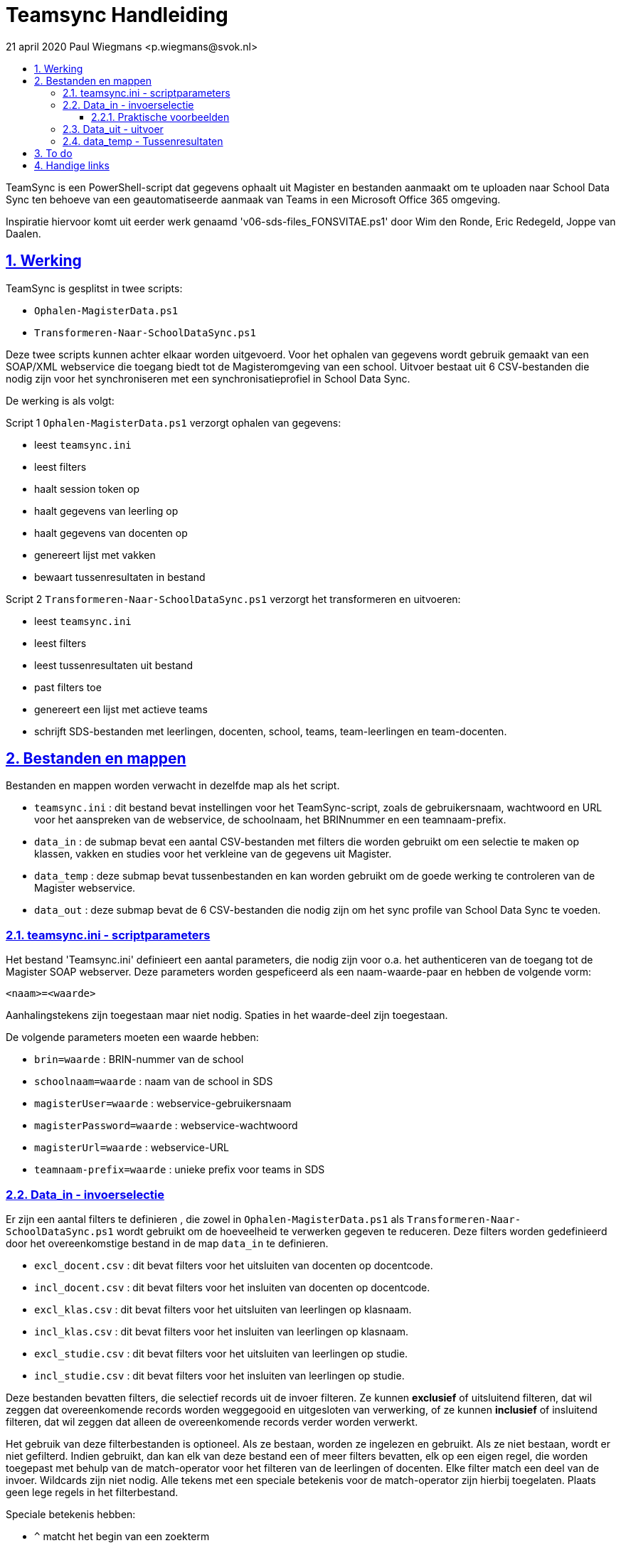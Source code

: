 # Teamsync Handleiding
:idprefix:
:idseparator: -
:sectanchors:
:sectlinks:
:sectnumlevels: 4
:sectnums:
:toc:
:toclevels: 4
:toc-title:
21 april 2020 Paul Wiegmans <p.wiegmans@svok.nl>

TeamSync is een PowerShell-script dat gegevens ophaalt uit Magister en bestanden aanmaakt om te uploaden naar School Data Sync ten behoeve van een geautomatiseerde aanmaak van Teams in een Microsoft Office 365 omgeving. 

Inspiratie hiervoor komt uit eerder werk genaamd 'v06-sds-files_FONSVITAE.ps1' door Wim den Ronde, Eric Redegeld, Joppe van Daalen.

toc::[]

## Werking 

TeamSync is gesplitst in twee scripts: 

* `Ophalen-MagisterData.ps1`
* `Transformeren-Naar-SchoolDataSync.ps1`

Deze twee scripts kunnen achter elkaar worden uitgevoerd. 
Voor het ophalen van gegevens wordt gebruik gemaakt van een SOAP/XML webservice die toegang biedt tot de Magisteromgeving van een school. Uitvoer bestaat uit 6 CSV-bestanden die nodig zijn voor het synchroniseren met een synchronisatieprofiel in School Data Sync.

De werking is als volgt:

Script 1 `Ophalen-MagisterData.ps1` verzorgt ophalen van gegevens: 

* leest `teamsync.ini`
* leest filters
* haalt session token op
* haalt gegevens van leerling op
* haalt gegevens van docenten op
* genereert lijst met vakken
* bewaart tussenresultaten in bestand

Script 2 `Transformeren-Naar-SchoolDataSync.ps1` verzorgt het transformeren en uitvoeren:

* leest `teamsync.ini`
* leest filters
* leest tussenresultaten uit bestand
* past filters toe
* genereert een lijst met actieve teams
* schrijft SDS-bestanden met leerlingen, docenten, school, teams, team-leerlingen en team-docenten. 

## Bestanden en mappen

Bestanden en mappen worden verwacht in dezelfde map als het script. 

[square]
* `teamsync.ini` : dit bestand bevat instellingen voor het TeamSync-script, zoals de gebruikersnaam, wachtwoord en URL voor het aanspreken van de webservice, de schoolnaam, het BRINnummer en een teamnaam-prefix.
* `data_in` : de submap bevat een aantal CSV-bestanden met filters die worden gebruikt om een selectie te maken op klassen, vakken en studies voor het verkleine van de gegevens uit Magister.
* `data_temp` : deze submap bevat tussenbestanden en kan worden gebruikt om de goede werking te controleren van de Magister webservice.
* `data_out` : deze submap bevat de 6 CSV-bestanden die nodig zijn om het sync profile van School Data Sync te voeden.

### teamsync.ini - scriptparameters

Het bestand 'Teamsync.ini' definieert een aantal parameters, die nodig zijn voor o.a. het authenticeren van de toegang tot de Magister SOAP webserver. Deze parameters worden gespeficeerd als een naam-waarde-paar en hebben de volgende vorm:

```
<naam>=<waarde>
```

Aanhalingstekens zijn toegestaan maar niet nodig. Spaties in het waarde-deel zijn toegestaan. 

De volgende parameters moeten een waarde hebben:

[square]
* `brin=waarde` : BRIN-nummer van de school
* `schoolnaam=waarde` : naam van de school in SDS
* `magisterUser=waarde` : webservice-gebruikersnaam
* `magisterPassword=waarde` : webservice-wachtwoord
* `magisterUrl=waarde` : webservice-URL
* `teamnaam-prefix=waarde` : unieke prefix voor teams in SDS


### Data_in - invoerselectie

Er zijn een aantal filters te definieren , die zowel in `Ophalen-MagisterData.ps1` als `Transformeren-Naar-SchoolDataSync.ps1` wordt gebruikt om de hoeveelheid te verwerken gegeven te reduceren. Deze filters worden gedefinieerd door het overeenkomstige bestand in de map `data_in` te definieren. 

* `excl_docent.csv` : dit bevat filters voor het uitsluiten van docenten op docentcode.
* `incl_docent.csv` : dit bevat filters voor het insluiten van docenten op docentcode.
* `excl_klas.csv` : dit bevat filters voor het uitsluiten van leerlingen op klasnaam.
* `incl_klas.csv` : dit bevat filters voor het insluiten van leerlingen op klasnaam.
* `excl_studie.csv` : dit bevat filters voor het uitsluiten van leerlingen op studie.
* `incl_studie.csv` : dit bevat filters voor het insluiten van leerlingen op studie.

Deze bestanden bevatten filters, die selectief records uit de invoer filteren. Ze kunnen **exclusief** of uitsluitend filteren, dat wil zeggen dat overeenkomende records worden weggegooid en uitgesloten van verwerking, of ze kunnen **inclusief** of insluitend filteren, dat wil zeggen dat alleen de overeenkomende records verder worden verwerkt.

Het gebruik van deze filterbestanden is optioneel. Als ze bestaan, worden ze ingelezen en gebruikt. Als ze niet bestaan, wordt er niet gefilterd. Indien gebruikt, dan kan elk van deze bestand een of meer filters bevatten, elk op een eigen regel, die worden toegepast met behulp van de match-operator voor het filteren van de leerlingen of docenten. Elke filter match een deel van de invoer. Wildcards zijn niet nodig. Alle tekens met een speciale betekenis voor de match-operator zijn hierbij toegelaten. Plaats geen lege regels in het filterbestand.

Speciale betekenis hebben:

* `^` matcht het begin van een zoekterm 
* `$` matcht het eind van een zoekterm

#### Praktische voorbeelden

Voorbeeld : We willen de VAVO-leerlingen niet verwerken; alle studies die beginnen met VAVO moeten worden uitgesloten.

Het bestand data_in\excl_studie.csv wordt aangemaakt en bevat: 
```
^VAVO
```

Voorbeeld : We willen de leerlingen van Mavo, Havo, Vwo en de brugklassen verwerken; alle leerlingen in een studie die begint met B,M,H of V moeten worden verwerkt. 

Het bestand data_in\incl_studie.csv wordt aangemaakt en bevat:
```
^M
^H
^V
^B
```

Voorbeeld : we willen alleen 4 en 5 Havo en verwerken; alle leerlingen in de klas die begint met '4H' of '5H' moeten worden verwerkt. 

Het bestand data_in\incl_klas.csv wordt aangemaakt en bevat:
```
^5H
^4H
```

### Data_uit - uitvoer 

De uitvoer worden aangemaakt in 6 bestanden in de map `Data_out `. Het script maakt volgens de specificaties van SDS de volgende bestanden aan. 

* `School.csv`
* `Section.csv`
* `Student.csv`
* `StudentEnrollment.csv`
* `Teacher.csv`
* `TeacherRoster.csv`

### data_temp - Tussenresultaten

In de map `Data_temp` worden tussenresultaten opgeslagen. Het script `Ophalen-Magisterdata.ps1` bewaart hier de lijsten met leerling- en docentgegevens. Het script `Transformeren-Naar-SchoolDataSync.ps1` leest deze bestanden in voor verdere verwerking. 

* `mag_leer.clixml`
* `mag_docent.clixml`
* `mag_vak.clixml`
* `teamlid.csv`

## To do

* vervang speciale tekens in SIS ID
* configureerbaar uitvoerpad
* configureerbaar ini-pad

## Handige links

* https://cirosantilli.com/markdown-style-guide[Markdown Style Guide]
* https://github.com/asciidoctor/asciidoctor
* https://asciidoctor.org/docs/asciidoc-syntax-quick-reference/[AsciiDoc Syntax Quick Reference]

